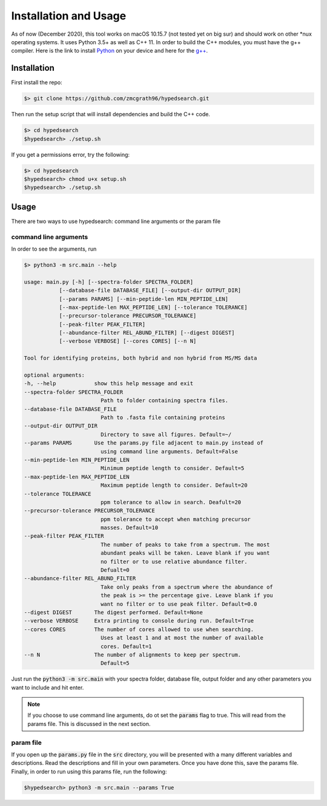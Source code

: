 Installation and Usage
======================

As of now (December 2020), this tool works on macOS 10.15.7 (not tested yet 
on big sur) and should work on other 
\*nux operating systems. It uses Python 3.5+ as well as C++ 11. In order to 
build the C++ modules, you must have the g++ compiler. Here is the link to 
install Python_ on your device and here for the `g++`_. 

.. _Python: https://www.python.org/downloads/
.. _`g++`: https://www.cs.odu.edu/~zeil/cs250PreTest/latest/Public/installingACompiler/

Installation
^^^^^^^^^^^^

First install the repo: 

.. code-block:: bash 

    $> git clone https://github.com/zmcgrath96/hypedsearch.git


Then run the setup script that will install dependencies and build the C++ code. 

.. code-block:: bash 

    $> cd hypedsearch
    $hypedsearch> ./setup.sh

If you get a permissions error, try the following: 

.. code-block:: bash 

    $> cd hypedsearch
    $hypedsearch> chmod u+x setup.sh
    $hypedsearch> ./setup.sh

Usage 
^^^^^

There are two ways to use hypedsearch: command line arguments or the param file

command line arguments
""""""""""""""""""""""

In order to see the arguments, run 

.. code-block:: bash 

    $> python3 -m src.main --help

    usage: main.py [-h] [--spectra-folder SPECTRA_FOLDER]
               [--database-file DATABASE_FILE] [--output-dir OUTPUT_DIR]
               [--params PARAMS] [--min-peptide-len MIN_PEPTIDE_LEN]
               [--max-peptide-len MAX_PEPTIDE_LEN] [--tolerance TOLERANCE]
               [--precursor-tolerance PRECURSOR_TOLERANCE]
               [--peak-filter PEAK_FILTER]
               [--abundance-filter REL_ABUND_FILTER] [--digest DIGEST]
               [--verbose VERBOSE] [--cores CORES] [--n N]

    Tool for identifying proteins, both hybrid and non hybrid from MS/MS data

    optional arguments:
    -h, --help            show this help message and exit
    --spectra-folder SPECTRA_FOLDER
                            Path to folder containing spectra files.
    --database-file DATABASE_FILE
                            Path to .fasta file containing proteins
    --output-dir OUTPUT_DIR
                            Directory to save all figures. Default=~/
    --params PARAMS       Use the params.py file adjacent to main.py instead of
                            using command line arguments. Default=False
    --min-peptide-len MIN_PEPTIDE_LEN
                            Minimum peptide length to consider. Default=5
    --max-peptide-len MAX_PEPTIDE_LEN
                            Maximum peptide length to consider. Default=20
    --tolerance TOLERANCE
                            ppm tolerance to allow in search. Deafult=20
    --precursor-tolerance PRECURSOR_TOLERANCE
                            ppm tolerance to accept when matching precursor
                            masses. Default=10
    --peak-filter PEAK_FILTER
                            The number of peaks to take from a spectrum. The most
                            abundant peaks will be taken. Leave blank if you want
                            no filter or to use relative abundance filter.
                            Defualt=0
    --abundance-filter REL_ABUND_FILTER
                            Take only peaks from a spectrum where the abundance of
                            the peak is >= the percentage give. Leave blank if you
                            want no filter or to use peak filter. Default=0.0
    --digest DIGEST       The digest performed. Default=None
    --verbose VERBOSE     Extra printing to console during run. Default=True
    --cores CORES         The number of cores allowed to use when searching.
                            Uses at least 1 and at most the number of available
                            cores. Default=1
    --n N                 The number of alignments to keep per spectrum.
                            Default=5

Just run the :code:`python3 -m src.main` with your spectra folder, database 
file, output folder and any other parameters you want to include and hit enter.

.. note::
   
   If you choose to use command line arguments, do ot set the :code:`params` 
   flag to true. This will read from the params file. This is discussed in 
   the next section.

param file
""""""""""

If you open up the :code:`params.py` file in the :code:`src` directory, you 
will be presented with a many different variables and descriptions. Read the 
descriptions and fill in your own parameters. Once you have done this, save the 
params file. Finally, in order to run using this params file, run the following:

.. code-block:: bash 

    $hypedsearch> python3 -m src.main --params True

